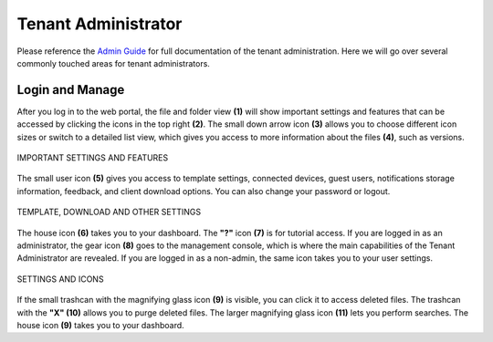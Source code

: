 ######################
Tenant Administrator
######################

Please reference the `Admin Guide`__ for full documentation of the tenant administration. Here we will go over several commonly touched areas for tenant administrators.

.. _Admin_Guide: https://centrestack.com/Library/AdminGuide/ 
__ Admin_Guide_

Login and Manage
=================

After you log in to the web portal, the file and folder view **(1)** will show important settings and features that can be accessed by clicking the icons in the top right **(2)**. The small down arrow icon **(3)** allows you to choose different icon sizes or switch to a detailed list view, which gives you access to more information about the files **(4)**, such as versions.


.. figure:: _static/image_s6_1_1.png
    :align: center

    IMPORTANT SETTINGS AND FEATURES

The small user icon **(5)** gives you access to template settings, connected devices, guest users, notifications storage information, feedback, and client download options. You can also change your password or logout. 

.. figure:: _static/image_s6_1_2a.png
    :align: center
    
    TEMPLATE, DOWNLOAD AND OTHER SETTINGS

The house icon **(6)** takes you to your dashboard. The **"?"** icon **(7)** is for tutorial access. If you are logged in as an administrator, the gear icon **(8)** goes to the management console, which is where the main capabilities of the Tenant Administrator are revealed. If you are logged in as a non-admin, the same icon takes you to your user settings. 

.. figure:: _static/image_s6_1_2b.png
    :align: center
    
    SETTINGS AND ICONS

If the small trashcan with the magnifying glass icon **(9)** is visible, you can click it to access deleted files. The trashcan with the **"X" (10)** allows you to purge deleted files. The larger magnifying glass icon **(11)** lets you perform searches. The house icon **(9)** takes you to your dashboard.

